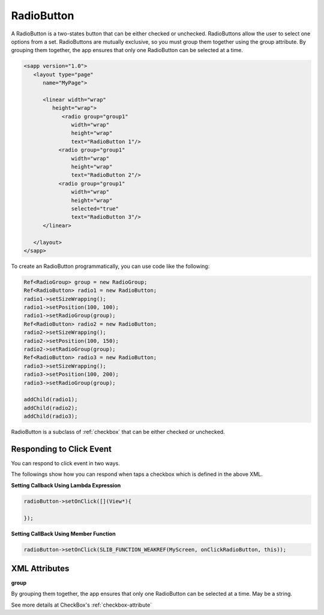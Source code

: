 
======================
RadioButton
======================

A RadioButton is a two-states button that can be either checked or unchecked. RadioButtons allow the user to select one options from a set. 
RadioButtons are mutually exclusive, so you must group them together using the group attribute. By grouping them together, the app ensures that only one RadioButton can be selected at a time.

.. code:: xml

   <sapp version="1.0">
      <layout type="page"
         name="MyPage">

         <linear width="wrap"
            height="wrap">
               <radio group="group1"
                  width="wrap"
                  height="wrap"
                  text="RadioButton 1"/>
              <radio group="group1"
                  width="wrap"
                  height="wrap"
                  text="RadioButton 2"/>
              <radio group="group1"
                  width="wrap"
                  height="wrap"
                  selected="true"
                  text="RadioButton 3"/>
         </linear>
            
      </layout>
   </sapp>


To create an RadioButton programmatically, you can use code like the following:

.. code:: cpp
   
   Ref<RadioGroup> group = new RadioGroup;
   Ref<RadioButton> radio1 = new RadioButton;
   radio1->setSizeWrapping();
   radio1->setPosition(100, 100);
   radio1->setRadioGroup(group);
   Ref<RadioButton> radio2 = new RadioButton;
   radio2->setSizeWrapping();
   radio2->setPosition(100, 150);
   radio2->setRadioGroup(group);
   Ref<RadioButton> radio3 = new RadioButton;
   radio3->setSizeWrapping();
   radio3->setPosition(100, 200);
   radio3->setRadioGroup(group);

   addChild(radio1);
   addChild(radio2);
   addChild(radio3);

RadioButton is a subclass of :ref:`checkbox` that can be either checked or unchecked.

Responding to Click Event
==========================

You can respond to click event in two ways.

The followings show how you can respond when taps a checkbox which is defined in the above XML.

**Setting Callback Using Lambda Expression**

.. code:: cpp

   radioButton->setOnClick([](View*){
      
   });

**Setting CallBack Using Member Function**

.. code:: cpp

   radioButton->setOnClick(SLIB_FUNCTION_WEAKREF(MyScreen, onClickRadioButton, this));

XML Attributes
=================

**group**

By grouping them together, the app ensures that only one RadioButton can be selected at a time. May be a string.

See more details at CheckBox's :ref:`checkbox-attribute`

